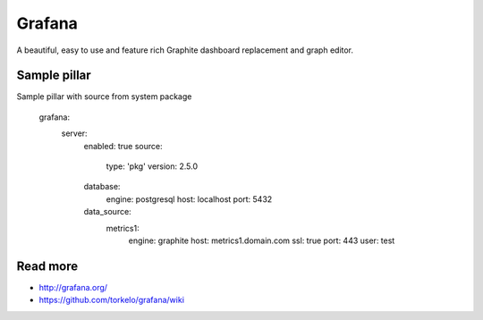 
=======
Grafana
=======

A beautiful, easy to use and feature rich Graphite dashboard replacement and graph editor.

Sample pillar
=============

Sample pillar with source from system package

    grafana:
      server:
        enabled: true
        source:
          type: 'pkg'
          version: 2.5.0
        database:
          engine: postgresql
          host: localhost
          port: 5432
        data_source:
          metrics1:
            engine: graphite
            host: metrics1.domain.com
            ssl: true
            port: 443
            user: test

Read more
=========

* http://grafana.org/
* https://github.com/torkelo/grafana/wiki
